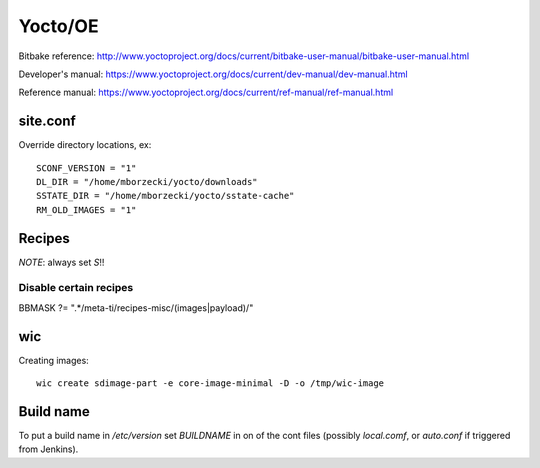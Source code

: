 ========
Yocto/OE
========

Bitbake reference:
http://www.yoctoproject.org/docs/current/bitbake-user-manual/bitbake-user-manual.html

Developer's manual:
https://www.yoctoproject.org/docs/current/dev-manual/dev-manual.html

Reference manual:
https://www.yoctoproject.org/docs/current/ref-manual/ref-manual.html


site.conf
---------

Override directory locations, ex::

  SCONF_VERSION = "1"
  DL_DIR = "/home/mborzecki/yocto/downloads"
  SSTATE_DIR = "/home/mborzecki/yocto/sstate-cache"
  RM_OLD_IMAGES = "1"


Recipes
-------

*NOTE*: always set `S`!!

Disable certain recipes
+++++++++++++++++++++++

BBMASK ?= ".*/meta-ti/recipes-misc/(images|payload)/"

wic
---

Creating images::

  wic create sdimage-part -e core-image-minimal -D -o /tmp/wic-image


Build name
----------

To put a build name in `/etc/version` set `BUILDNAME` in on of the
cont files (possibly `local.comf`, or `auto.conf` if triggered from
Jenkins).
